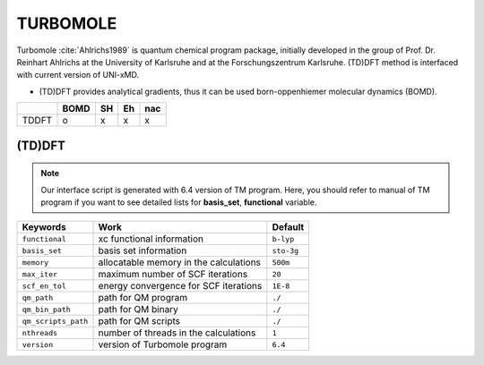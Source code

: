 
TURBOMOLE
^^^^^^^^^^^^^^^^^^^^^^^^^^^^^^^^^^^^^^^^^^^

Turbomole :cite:`Ahlrichs1989` is quantum chemical program package, initially developed
in the group of Prof. Dr. Reinhart Ahlrichs at the University of Karlsruhe and at the Forschungszentrum Karlsruhe.
(TD)DFT method is interfaced with current version of UNI-xMD.

- (TD)DFT provides analytical gradients, thus it can be used born-oppenhiemer molecular dynamics (BOMD).

+--------+------+----+----+-----+
|        | BOMD | SH | Eh | nac |
+========+======+====+====+=====+
| TDDFT  | o    | x  | x  | x   |
+--------+------+----+----+-----+

(TD)DFT
"""""""""""""""""""""""""""""""""""""

.. note:: Our interface script is generated with 6.4 version of TM program.
   Here, you should refer to manual of TM program if you want to see detailed
   lists for **basis_set**, **functional** variable.

+---------------------+-------------------------------------------+-------------+
| Keywords            | Work                                      | Default     |
+=====================+===========================================+=============+
| ``functional``      | xc functional information                 | ``b-lyp``   |
+---------------------+-------------------------------------------+-------------+
| ``basis_set``       | basis set information                     | ``sto-3g``  |
+---------------------+-------------------------------------------+-------------+
| ``memory``          | allocatable memory in the calculations    | ``500m``    |
+---------------------+-------------------------------------------+-------------+
| ``max_iter``        | maximum number of SCF iterations          | ``20``      |
+---------------------+-------------------------------------------+-------------+
| ``scf_en_tol``      | energy convergence for SCF iterations     | ``1E-8``    |
+---------------------+-------------------------------------------+-------------+
| ``qm_path``         | path for QM program                       | ``./``      |
+---------------------+-------------------------------------------+-------------+
| ``qm_bin_path``     | path for QM binary                        | ``./``      |
+---------------------+-------------------------------------------+-------------+
| ``qm_scripts_path`` | path for QM scripts                       | ``./``      |
+---------------------+-------------------------------------------+-------------+
| ``nthreads``        | number of threads in the calculations     | ``1``       |
+---------------------+-------------------------------------------+-------------+
| ``version``         | version of Turbomole program              | ``6.4``     |
+---------------------+-------------------------------------------+-------------+


